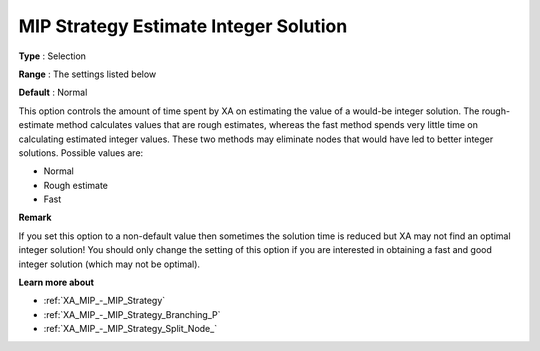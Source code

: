 .. _XA_MIP_-_MIP_Strategy_Estimate_In:


MIP Strategy Estimate Integer Solution
======================================



**Type** :	Selection	

**Range** :	The settings listed below	

**Default** :	Normal	



This option controls the amount of time spent by XA on estimating the value of a would-be integer solution. The rough-estimate method calculates values that are rough estimates, whereas the fast method spends very little time on calculating estimated integer values. These two methods may eliminate nodes that would have led to better integer solutions. Possible values are:



*	Normal
*	Rough estimate
*	Fast




**Remark** 


If you set this option to a non-default value then sometimes the solution time is reduced but XA may not find an optimal integer solution! You should only change the setting of this option if you are interested in obtaining a fast and good integer solution (which may not be optimal).





**Learn more about** 

*	:ref:`XA_MIP_-_MIP_Strategy`  
*	:ref:`XA_MIP_-_MIP_Strategy_Branching_P`  
*	:ref:`XA_MIP_-_MIP_Strategy_Split_Node_`  



